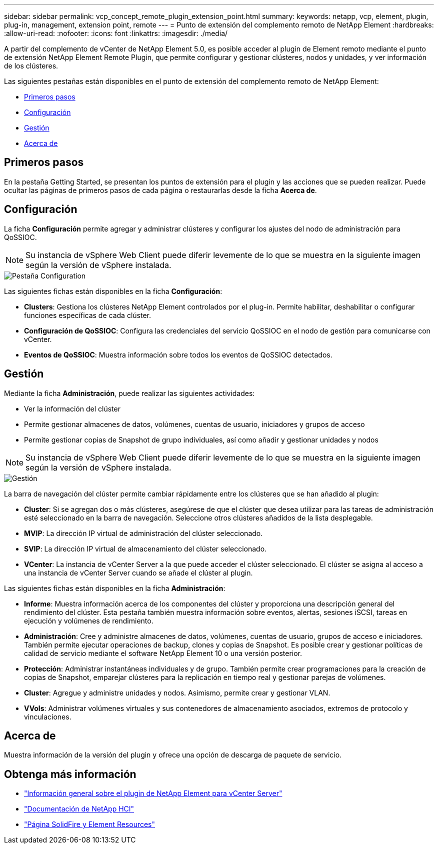 ---
sidebar: sidebar 
permalink: vcp_concept_remote_plugin_extension_point.html 
summary:  
keywords: netapp, vcp, element, plugin, plug-in, management, extension point, remote 
---
= Punto de extensión del complemento remoto de NetApp Element
:hardbreaks:
:allow-uri-read: 
:nofooter: 
:icons: font
:linkattrs: 
:imagesdir: ./media/


[role="lead"]
A partir del complemento de vCenter de NetApp Element 5.0, es posible acceder al plugin de Element remoto mediante el punto de extensión NetApp Element Remote Plugin, que permite configurar y gestionar clústeres, nodos y unidades, y ver información de los clústeres.

Las siguientes pestañas están disponibles en el punto de extensión del complemento remoto de NetApp Element:

* <<Primeros pasos>>
* <<Configuración>>
* <<Gestión>>
* <<Acerca de>>




== Primeros pasos

En la pestaña Getting Started, se presentan los puntos de extensión para el plugin y las acciones que se pueden realizar. Puede ocultar las páginas de primeros pasos de cada página o restaurarlas desde la ficha *Acerca de*.



== Configuración

La ficha *Configuración* permite agregar y administrar clústeres y configurar los ajustes del nodo de administración para QoSSIOC.


NOTE: Su instancia de vSphere Web Client puede diferir levemente de lo que se muestra en la siguiente imagen según la versión de vSphere instalada.

image::vcp_config_tab.png[Pestaña Configuration]

Las siguientes fichas están disponibles en la ficha *Configuración*:

* *Clusters*: Gestiona los clústeres NetApp Element controlados por el plug-in. Permite habilitar, deshabilitar o configurar funciones específicas de cada clúster.
* *Configuración de QoSSIOC*: Configura las credenciales del servicio QoSSIOC en el nodo de gestión para comunicarse con vCenter.
* *Eventos de QoSSIOC*: Muestra información sobre todos los eventos de QoSSIOC detectados.




== Gestión

Mediante la ficha *Administración*, puede realizar las siguientes actividades:

* Ver la información del clúster
* Permite gestionar almacenes de datos, volúmenes, cuentas de usuario, iniciadores y grupos de acceso
* Permite gestionar copias de Snapshot de grupo individuales, así como añadir y gestionar unidades y nodos



NOTE: Su instancia de vSphere Web Client puede diferir levemente de lo que se muestra en la siguiente imagen según la versión de vSphere instalada.

image::vcp_management_tab.png[Gestión]

La barra de navegación del clúster permite cambiar rápidamente entre los clústeres que se han añadido al plugin:

* *Cluster*: Si se agregan dos o más clústeres, asegúrese de que el clúster que desea utilizar para las tareas de administración esté seleccionado en la barra de navegación. Seleccione otros clústeres añadidos de la lista desplegable.
* *MVIP*: La dirección IP virtual de administración del clúster seleccionado.
* *SVIP*: La dirección IP virtual de almacenamiento del clúster seleccionado.
* *VCenter*: La instancia de vCenter Server a la que puede acceder el clúster seleccionado. El clúster se asigna al acceso a una instancia de vCenter Server cuando se añade el clúster al plugin.


Las siguientes fichas están disponibles en la ficha *Administración*:

* *Informe*: Muestra información acerca de los componentes del clúster y proporciona una descripción general del rendimiento del clúster. Esta pestaña también muestra información sobre eventos, alertas, sesiones iSCSI, tareas en ejecución y volúmenes de rendimiento.
* *Administración*: Cree y administre almacenes de datos, volúmenes, cuentas de usuario, grupos de acceso e iniciadores. También permite ejecutar operaciones de backup, clones y copias de Snapshot. Es posible crear y gestionar políticas de calidad de servicio mediante el software NetApp Element 10 o una versión posterior.
* *Protección*: Administrar instantáneas individuales y de grupo. También permite crear programaciones para la creación de copias de Snapshot, emparejar clústeres para la replicación en tiempo real y gestionar parejas de volúmenes.
* *Cluster*: Agregue y administre unidades y nodos. Asimismo, permite crear y gestionar VLAN.
* *VVols*: Administrar volúmenes virtuales y sus contenedores de almacenamiento asociados, extremos de protocolo y vinculaciones.




== Acerca de

Muestra información de la versión del plugin y ofrece una opción de descarga de paquete de servicio.

[discrete]
== Obtenga más información

* link:concept_vcp_product_overview.html["Información general sobre el plugin de NetApp Element para vCenter Server"]
* https://docs.netapp.com/us-en/hci/index.html["Documentación de NetApp HCI"^]
* https://www.netapp.com/data-storage/solidfire/documentation["Página SolidFire y Element Resources"^]

